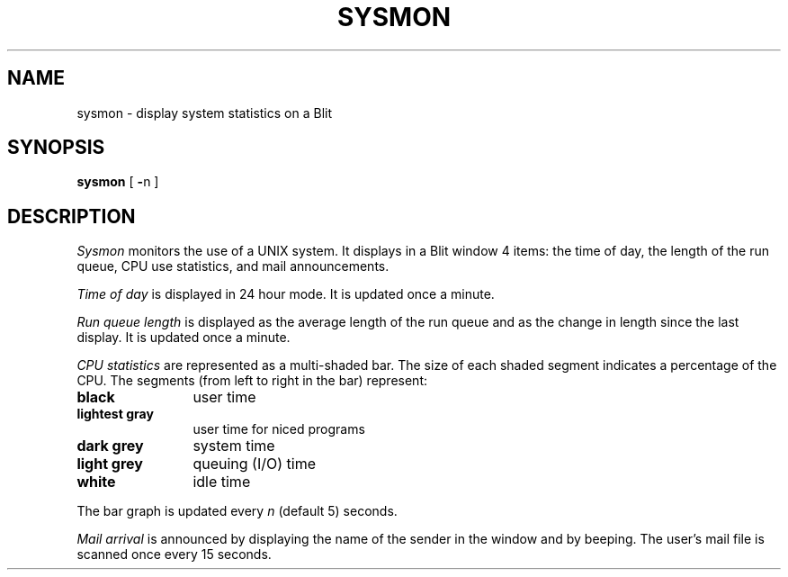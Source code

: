 .TH SYSMON 1 12/16/83
.SH NAME
sysmon \- display system statistics on a Blit
.SH SYNOPSIS
.B sysmon
[
.BR \- n
]
.br
.SH DESCRIPTION
.I Sysmon
monitors the use of a UNIX system.
It displays in a Blit window 4 items: the time of day, the length of the run
queue, CPU use statistics, and mail announcements.
.PP
.I "Time of day"
is displayed in 24 hour mode.  It is updated once a minute.
.PP
.I "Run queue length"
is displayed as the average length of the run queue and as the change in
length since the last display.  It is updated once a minute.
.PP
.I "CPU statistics"
are represented as a multi-shaded bar.
The size of each shaded segment indicates a percentage of the CPU.
The segments (from left to right in the bar) represent:
.TP 12n
.B black
user time
.TP 12n
.B "lightest gray"
user time for niced programs
.TP 12n
.B "dark grey"
system time
.TP 12n
.B "light grey"
queuing (I/O) time
.TP 12n
.B white
idle time
.PP
The bar graph is updated every 
.I n
(default 5) seconds.
.PP
.I "Mail arrival"
is announced by displaying the name of the sender in the window and
by beeping.
The user's mail file is scanned once every 15 seconds.
